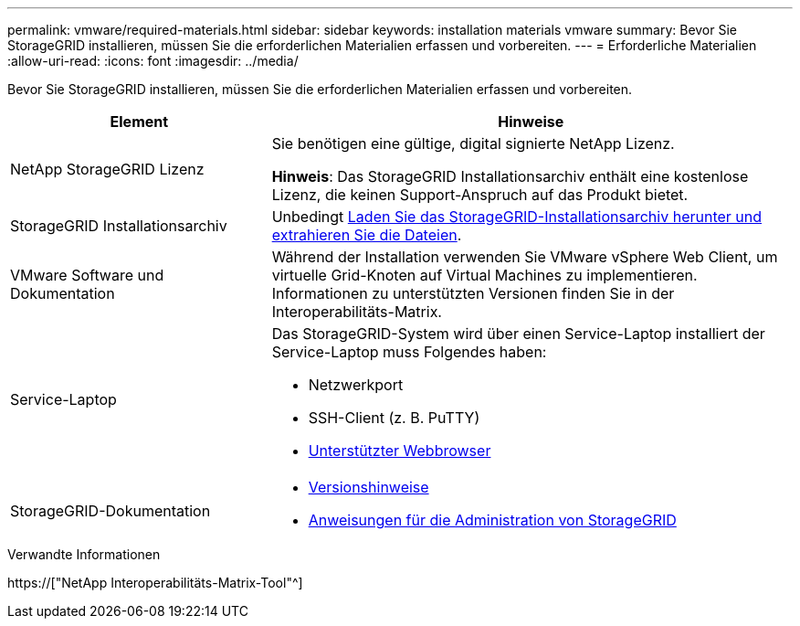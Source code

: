 ---
permalink: vmware/required-materials.html 
sidebar: sidebar 
keywords: installation materials vmware 
summary: Bevor Sie StorageGRID installieren, müssen Sie die erforderlichen Materialien erfassen und vorbereiten. 
---
= Erforderliche Materialien
:allow-uri-read: 
:icons: font
:imagesdir: ../media/


[role="lead"]
Bevor Sie StorageGRID installieren, müssen Sie die erforderlichen Materialien erfassen und vorbereiten.

[cols="1a,2a"]
|===
| Element | Hinweise 


 a| 
NetApp StorageGRID Lizenz
 a| 
Sie benötigen eine gültige, digital signierte NetApp Lizenz.

*Hinweis*: Das StorageGRID Installationsarchiv enthält eine kostenlose Lizenz, die keinen Support-Anspruch auf das Produkt bietet.



 a| 
StorageGRID Installationsarchiv
 a| 
Unbedingt xref:downloading-and-extracting-storagegrid-installation-files.adoc[Laden Sie das StorageGRID-Installationsarchiv herunter und extrahieren Sie die Dateien].



 a| 
VMware Software und Dokumentation
 a| 
Während der Installation verwenden Sie VMware vSphere Web Client, um virtuelle Grid-Knoten auf Virtual Machines zu implementieren. Informationen zu unterstützten Versionen finden Sie in der Interoperabilitäts-Matrix.



 a| 
Service-Laptop
 a| 
Das StorageGRID-System wird über einen Service-Laptop installiert der Service-Laptop muss Folgendes haben:

* Netzwerkport
* SSH-Client (z. B. PuTTY)
* xref:../admin/web-browser-requirements.adoc[Unterstützter Webbrowser]




 a| 
StorageGRID-Dokumentation
 a| 
* xref:../release-notes/index.adoc[Versionshinweise]
* xref:../admin/index.adoc[Anweisungen für die Administration von StorageGRID]


|===
.Verwandte Informationen
https://["NetApp Interoperabilitäts-Matrix-Tool"^]

